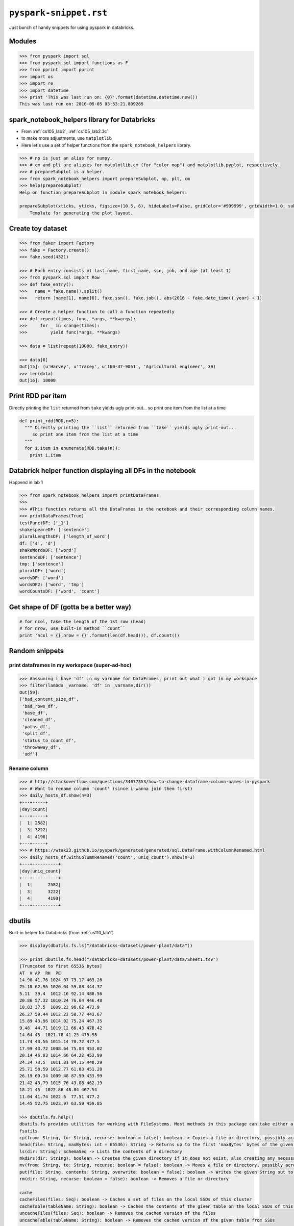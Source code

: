 ``pyspark-snippet.rst``
"""""""""""""""""""""""
Just bunch of handy snippets for using pyspark in databricks.

#######
Modules
#######
.. code-block:: python

  >>> from pyspark import sql
  >>> from pyspark.sql import functions as F
  >>> from pprint import pprint
  >>> import os
  >>> import re
  >>> import datetime
  >>> print 'This was last run on: {0}'.format(datetime.datetime.now())
  This was last run on: 2016-09-05 03:53:21.809269

#############################################
spark_notebook_helpers library for Databricks
#############################################
- From :ref:`cs105_lab2`, :ref:`cs105_lab2.3c`
- to make more adjustments, use ``matplotlib``
- Here let's use a set of helper functions from the ``spark_notebook_helpers`` library. 


.. code-block:: python

    >>> # np is just an alias for numpy.
    >>> # cm and plt are aliases for matplotlib.cm (for "color map") and matplotlib.pyplot, respectively.
    >>> # prepareSubplot is a helper.
    >>> from spark_notebook_helpers import prepareSubplot, np, plt, cm
    >>> help(prepareSubplot)
    Help on function prepareSubplot in module spark_notebook_helpers:

    prepareSubplot(xticks, yticks, figsize=(10.5, 6), hideLabels=False, gridColor='#999999', gridWidth=1.0, subplots=(1, 1))
        Template for generating the plot layout.

##################
Create toy dataset
##################
.. code-block:: python

    >>> from faker import Factory
    >>> fake = Factory.create()
    >>> fake.seed(4321)

    >>> # Each entry consists of last_name, first_name, ssn, job, and age (at least 1)
    >>> from pyspark.sql import Row
    >>> def fake_entry():
    >>>   name = fake.name().split()
    >>>   return (name[1], name[0], fake.ssn(), fake.job(), abs(2016 - fake.date_time().year) + 1)

    >>> # Create a helper function to call a function repeatedly
    >>> def repeat(times, func, *args, **kwargs):
    >>>     for _ in xrange(times):
    >>>         yield func(*args, **kwargs)
    
    >>> data = list(repeat(10000, fake_entry))

    >>> data[0]
    Out[15]: (u'Harvey', u'Tracey', u'160-37-9051', 'Agricultural engineer', 39)
    >>> len(data)
    Out[16]: 10000

##################
Print RDD per item
##################
Directly printing the ``list`` returned from ``take`` yields ugly print-out...
so print one item from the list at a time

.. code-block:: python

    def print_rdd(RDD,n=5):
      """ Directly printing the ``list`` returned from ``take`` yields ugly print-out...
         so print one item from the list at a time
      """
      for i,item in enumerate(RDD.take(n)):
        print i,item

############################################################
Databrick helper function displaying all DFs in the notebook
############################################################
Happend in lab 1

.. code-block:: python

  >>> from spark_notebook_helpers import printDataFrames
  ​>>> 
  >>> #This function returns all the DataFrames in the notebook and their corresponding column names.
  >>> printDataFrames(True)
  testPunctDF: ['_1']
  shakespeareDF: ['sentence']
  pluralLengthsDF: ['length_of_word']
  df: ['s', 'd']
  shakeWordsDF: ['word']
  sentenceDF: ['sentence']
  tmp: ['sentence']
  pluralDF: ['word']
  wordsDF: ['word']
  wordsDF2: ['word', 'tmp']
  wordCountsDF: ['word', 'count']

#######################################
Get shape of DF (gotta be a better way)
#######################################
.. code-block:: python
    
    # for ncol, take the length of the 1st row (head) 
    # for nrow, use built-in method ``count``
    print 'ncol = {},nrow = {}'.format(len(df.head()), df.count())


###############
Random snippets
###############

***********************************************
print dataframes in my workspace (super-ad-hoc)
***********************************************

>>> #assuming i have 'df' in my varname for DataFrames, print out what i got in my workspace
>>> filter(lambda _varname: 'df' in _varname,dir())
Out[59]: 
['bad_content_size_df',
 'bad_rows_df',
 'base_df',
 'cleaned_df',
 'paths_df',
 'split_df',
 'status_to_count_df',
 'throwaway_df',
 'udf']

*************
Rename column
*************
.. code-block:: python

    >>> # http://stackoverflow.com/questions/34077353/how-to-change-dataframe-column-names-in-pyspark
    >>> # Want to rename column 'count' (since i wanna join them first)
    >>> daily_hosts_df.show(n=3)
    +---+-----+
    |day|count|
    +---+-----+
    |  1| 2582|
    |  3| 3222|
    |  4| 4190|
    +---+-----+
    >>> # https://wtak23.github.io/pyspark/generated/generated/sql.DataFrame.withColumnRenamed.html
    >>> daily_hosts_df.withColumnRenamed('count','uniq_count').show(n=3)
    +---+----------+
    |day|uniq_count|
    +---+----------+
    |  1|      2582|
    |  3|      3222|
    |  4|      4190|
    +---+----------+


#######
dbutils
#######
Built-in helper for Databricks (from :ref:`cs110_lab1`)

.. code-block:: python

    >>> display(dbutils.fs.ls("/databricks-datasets/power-plant/data"))

    >>> print dbutils.fs.head("/databricks-datasets/power-plant/data/Sheet1.tsv")
    [Truncated to first 65536 bytes]
    AT  V AP  RH  PE
    14.96 41.76 1024.07 73.17 463.26
    25.18 62.96 1020.04 59.08 444.37
    5.11  39.4  1012.16 92.14 488.56
    20.86 57.32 1010.24 76.64 446.48
    10.82 37.5  1009.23 96.62 473.9
    26.27 59.44 1012.23 58.77 443.67
    15.89 43.96 1014.02 75.24 467.35
    9.48  44.71 1019.12 66.43 478.42
    14.64 45  1021.78 41.25 475.98
    11.74 43.56 1015.14 70.72 477.5
    17.99 43.72 1008.64 75.04 453.02
    20.14 46.93 1014.66 64.22 453.99
    24.34 73.5  1011.31 84.15 440.29
    25.71 58.59 1012.77 61.83 451.28
    26.19 69.34 1009.48 87.59 433.99
    21.42 43.79 1015.76 43.08 462.19
    18.21 45  1022.86 48.84 467.54
    11.04 41.74 1022.6  77.51 477.2
    14.45 52.75 1023.97 63.59 459.85

    >>> dbutils.fs.help()
    dbutils.fs provides utilities for working with FileSystems. Most methods in this package can take either a DBFS path (e.g., "/foo"), an S3 URI ("s3n://bucket/"), or another Hadoop FileSystem URI. For more info about a method, use dbutils.fs.help("methodName"). In notebooks, you can also use the %fs shorthand to access DBFS. The %fs shorthand maps straightforwardly onto dbutils calls. For example, "%fs head --maxBytes=10000 /file/path" translates into "dbutils.fs.head("/file/path", maxBytes = 10000)".
    fsutils
    cp(from: String, to: String, recurse: boolean = false): boolean -> Copies a file or directory, possibly across FileSystems
    head(file: String, maxBytes: int = 65536): String -> Returns up to the first 'maxBytes' bytes of the given file as a String encoded in UTF-8
    ls(dir: String): SchemaSeq -> Lists the contents of a directory
    mkdirs(dir: String): boolean -> Creates the given directory if it does not exist, also creating any necessary parent directories
    mv(from: String, to: String, recurse: boolean = false): boolean -> Moves a file or directory, possibly across FileSystems
    put(file: String, contents: String, overwrite: boolean = false): boolean -> Writes the given String out to a file, encoded in UTF-8
    rm(dir: String, recurse: boolean = false): boolean -> Removes a file or directory

    cache
    cacheFiles(files: Seq): boolean -> Caches a set of files on the local SSDs of this cluster
    cacheTable(tableName: String): boolean -> Caches the contents of the given table on the local SSDs of this cluster
    uncacheFiles(files: Seq): boolean -> Removes the cached version of the files
    uncacheTable(tableName: String): boolean -> Removes the cached version of the given table from SSDs

    mount
    chmod(path: String, user: String, permission: String): void -> Modifies the permissions of a mount point
    grants(path: String): SchemaSeq -> Lists the permissions associated with a mount point
    mount(source: String, mountPoint: String, encryptionType: String = "", owner: String = null): boolean -> Mounts the given source directory into DBFS at the given mount point
    mounts: SchemaSeq -> Displays information about what is mounted within DBFS
    refreshMounts: boolean -> Forces all machines in this cluster to refresh their mount cache, ensuring they receive the most recent information
    unmount(mountPoint: String): boolean -> Deletes a DBFS mount point